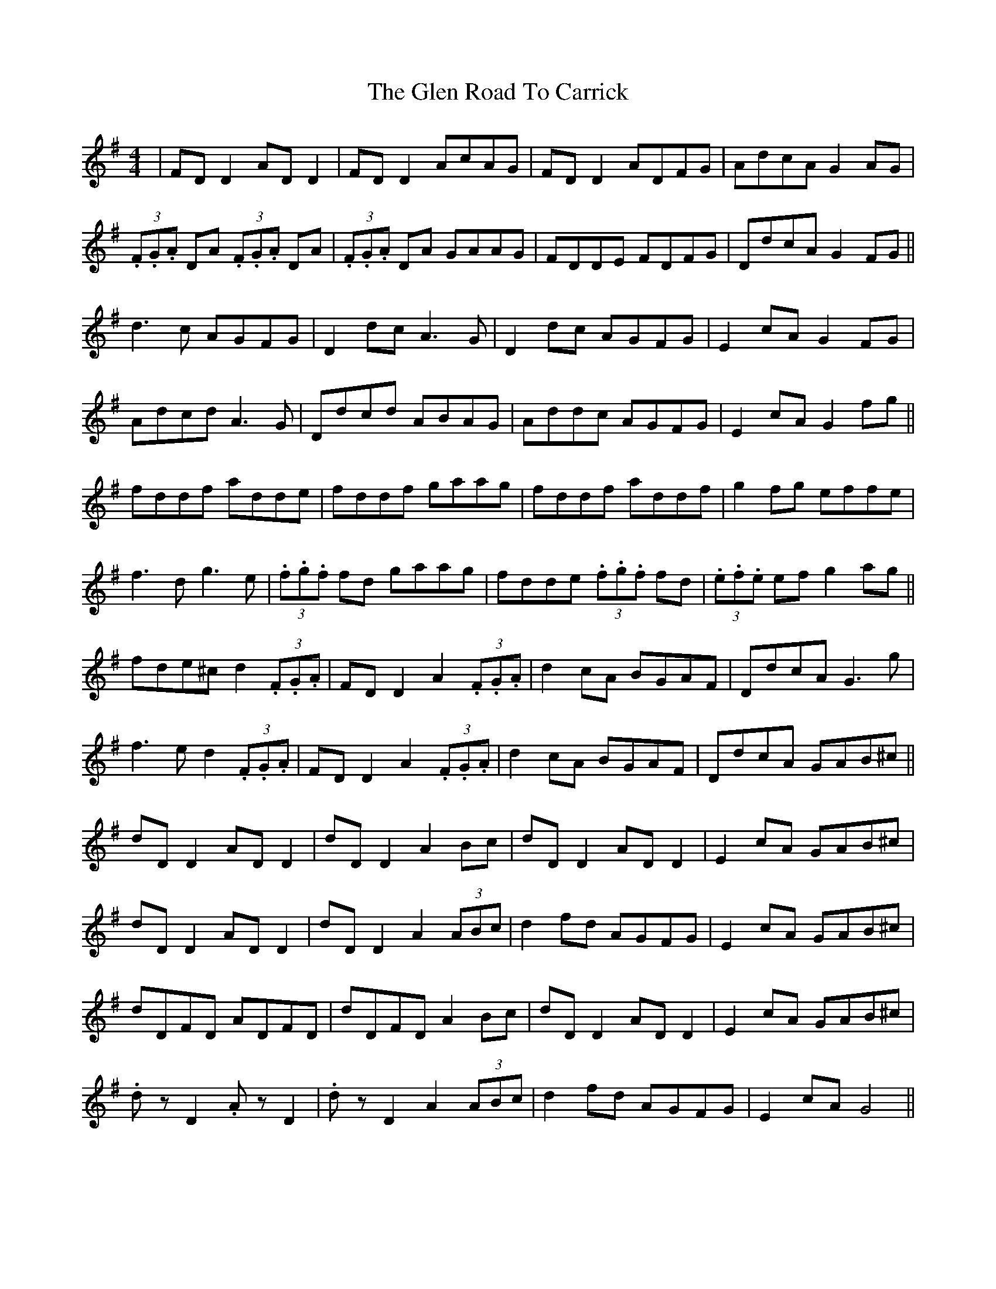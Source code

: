 X: 15458
T: Glen Road To Carrick, The
R: reel
M: 4/4
K: Dmixolydian
|FD D2 AD D2|FD D2 AcAG|FD D2 ADFG|AdcA G2 AG|
(3.F.G.A DA (3.F.G.A DA|(3.F.G.A DA GAAG|FDDE FDFG|DdcA G2 FG||
d3c AGFG|D2 dc A3G|D2 dc AGFG|E2 cA G2 FG|
Adcd A3G|Ddcd ABAG|Addc AGFG|E2 cA G2 fg||
fddf adde|fddf gaag|fddf addf|g2 fg effe|
f3d g3e|(3.f.g.f fd gaag|fdde (3.f.g.f fd|(3.e.f.e ef g2 ag||
fde^c d2 (3.F.G.A|FD D2 A2 (3.F.G.A|d2 cA BGAF|DdcA G3g|
f3e d2 (3.F.G.A|FD D2 A2 (3.F.G.A|d2 cA BGAF|DdcA GAB^c||
dD D2 AD D2|dD D2 A2 Bc|dD D2 AD D2|E2 cA GAB^c|
dD D2 AD D2|dD D2 A2 (3ABc|d2 fd AGFG|E2 cA GAB^c|
dDFD ADFD|dDFD A2 Bc|dD D2 AD D2|E2 cA GAB^c|
.dz D2 .Az D2|.dz D2 A2 (3ABc|d2 fd AGFG|E2 cA G4||

